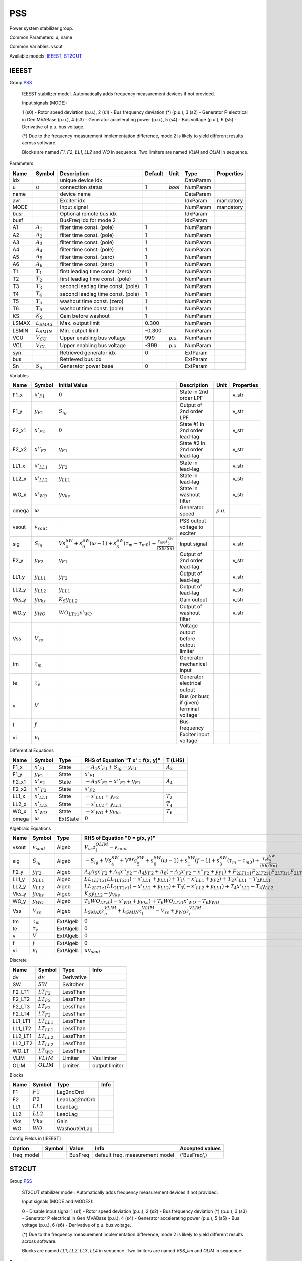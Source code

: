 .. _PSS:

================================================================================
PSS
================================================================================
Power system stabilizer group.

Common Parameters: u, name

Common Variables: vsout

Available models:
IEEEST_,
ST2CUT_

.. _IEEEST:

--------------------------------------------------------------------------------
IEEEST
--------------------------------------------------------------------------------

Group PSS_


    IEEEST stabilizer model. Automatically adds frequency measurement devices if not provided.

    Input signals (MODE):

    1 (s0) - Rotor speed deviation (p.u.),
    2 (s1) - Bus frequency deviation (*) (p.u.),
    3 (s2) - Generator P electrical in Gen MVABase (p.u.),
    4 (s3) - Generator accelerating power (p.u.),
    5 (s4) - Bus voltage (p.u.),
    6 (s5) - Derivative of p.u. bus voltage.

    (*) Due to the frequency measurement implementation difference,
    mode 2 is likely to yield different results across software.

    Blocks are named `F1`, `F2`, `LL1`, `LL2` and `WO` in sequence.
    Two limiters are named `VLIM` and `OLIM` in sequence.
    
Parameters

+--------+------------------+-----------------------------------+---------+--------+-----------+------------+
|  Name  |      Symbol      |            Description            | Default |  Unit  |   Type    | Properties |
+========+==================+===================================+=========+========+===========+============+
|  idx   |                  | unique device idx                 |         |        | DataParam |            |
+--------+------------------+-----------------------------------+---------+--------+-----------+------------+
|  u     | :math:`u`        | connection status                 | 1       | *bool* | NumParam  |            |
+--------+------------------+-----------------------------------+---------+--------+-----------+------------+
|  name  |                  | device name                       |         |        | DataParam |            |
+--------+------------------+-----------------------------------+---------+--------+-----------+------------+
|  avr   |                  | Exciter idx                       |         |        | IdxParam  | mandatory  |
+--------+------------------+-----------------------------------+---------+--------+-----------+------------+
|  MODE  |                  | Input signal                      |         |        | NumParam  | mandatory  |
+--------+------------------+-----------------------------------+---------+--------+-----------+------------+
|  busr  |                  | Optional remote bus idx           |         |        | IdxParam  |            |
+--------+------------------+-----------------------------------+---------+--------+-----------+------------+
|  busf  |                  | BusFreq idx for mode 2            |         |        | IdxParam  |            |
+--------+------------------+-----------------------------------+---------+--------+-----------+------------+
|  A1    | :math:`A_1`      | filter time const. (pole)         | 1       |        | NumParam  |            |
+--------+------------------+-----------------------------------+---------+--------+-----------+------------+
|  A2    | :math:`A_2`      | filter time const. (pole)         | 1       |        | NumParam  |            |
+--------+------------------+-----------------------------------+---------+--------+-----------+------------+
|  A3    | :math:`A_3`      | filter time const. (pole)         | 1       |        | NumParam  |            |
+--------+------------------+-----------------------------------+---------+--------+-----------+------------+
|  A4    | :math:`A_4`      | filter time const. (pole)         | 1       |        | NumParam  |            |
+--------+------------------+-----------------------------------+---------+--------+-----------+------------+
|  A5    | :math:`A_5`      | filter time const. (zero)         | 1       |        | NumParam  |            |
+--------+------------------+-----------------------------------+---------+--------+-----------+------------+
|  A6    | :math:`A_6`      | filter time const. (zero)         | 1       |        | NumParam  |            |
+--------+------------------+-----------------------------------+---------+--------+-----------+------------+
|  T1    | :math:`T_1`      | first leadlag time const. (zero)  | 1       |        | NumParam  |            |
+--------+------------------+-----------------------------------+---------+--------+-----------+------------+
|  T2    | :math:`T_2`      | first leadlag time const. (pole)  | 1       |        | NumParam  |            |
+--------+------------------+-----------------------------------+---------+--------+-----------+------------+
|  T3    | :math:`T_3`      | second leadlag time const. (pole) | 1       |        | NumParam  |            |
+--------+------------------+-----------------------------------+---------+--------+-----------+------------+
|  T4    | :math:`T_4`      | second leadlag time const. (pole) | 1       |        | NumParam  |            |
+--------+------------------+-----------------------------------+---------+--------+-----------+------------+
|  T5    | :math:`T_5`      | washout time const. (zero)        | 1       |        | NumParam  |            |
+--------+------------------+-----------------------------------+---------+--------+-----------+------------+
|  T6    | :math:`T_6`      | washout time const. (pole)        | 1       |        | NumParam  |            |
+--------+------------------+-----------------------------------+---------+--------+-----------+------------+
|  KS    | :math:`K_S`      | Gain before washout               | 1       |        | NumParam  |            |
+--------+------------------+-----------------------------------+---------+--------+-----------+------------+
|  LSMAX | :math:`L_{SMAX}` | Max. output limit                 | 0.300   |        | NumParam  |            |
+--------+------------------+-----------------------------------+---------+--------+-----------+------------+
|  LSMIN | :math:`L_{SMIN}` | Min. output limit                 | -0.300  |        | NumParam  |            |
+--------+------------------+-----------------------------------+---------+--------+-----------+------------+
|  VCU   | :math:`V_{CU}`   | Upper enabling bus voltage        | 999     | *p.u.* | NumParam  |            |
+--------+------------------+-----------------------------------+---------+--------+-----------+------------+
|  VCL   | :math:`V_{CL}`   | Upper enabling bus voltage        | -999    | *p.u.* | NumParam  |            |
+--------+------------------+-----------------------------------+---------+--------+-----------+------------+
|  syn   |                  | Retrieved generator idx           | 0       |        | ExtParam  |            |
+--------+------------------+-----------------------------------+---------+--------+-----------+------------+
|  bus   |                  | Retrieved bus idx                 |         |        | ExtParam  |            |
+--------+------------------+-----------------------------------+---------+--------+-----------+------------+
|  Sn    | :math:`S_n`      | Generator power base              | 0       |        | ExtParam  |            |
+--------+------------------+-----------------------------------+---------+--------+-----------+------------+

Variables

+--------+------------------+-----------------------------------------------------------------------------------------------------------------------------------------------+------------------------------------------+--------+------------+
|  Name  |      Symbol      |                                                                 Initial Value                                                                 |               Description                |  Unit  | Properties |
+========+==================+===============================================================================================================================================+==========================================+========+============+
|  F1_x  | :math:`x'_{F1}`  | :math:`0`                                                                                                                                     | State in 2nd order LPF                   |        | v_str      |
+--------+------------------+-----------------------------------------------------------------------------------------------------------------------------------------------+------------------------------------------+--------+------------+
|  F1_y  | :math:`y_{F1}`   | :math:`S_{ig}`                                                                                                                                | Output of 2nd order LPF                  |        | v_str      |
+--------+------------------+-----------------------------------------------------------------------------------------------------------------------------------------------+------------------------------------------+--------+------------+
|  F2_x1 | :math:`x'_{F2}`  | :math:`0`                                                                                                                                     | State #1 in 2nd order lead-lag           |        | v_str      |
+--------+------------------+-----------------------------------------------------------------------------------------------------------------------------------------------+------------------------------------------+--------+------------+
|  F2_x2 | :math:`x''_{F2}` | :math:`y_{F1}`                                                                                                                                | State #2 in 2nd order lead-lag           |        | v_str      |
+--------+------------------+-----------------------------------------------------------------------------------------------------------------------------------------------+------------------------------------------+--------+------------+
|  LL1_x | :math:`x'_{LL1}` | :math:`y_{F2}`                                                                                                                                | State in lead-lag                        |        | v_str      |
+--------+------------------+-----------------------------------------------------------------------------------------------------------------------------------------------+------------------------------------------+--------+------------+
|  LL2_x | :math:`x'_{LL2}` | :math:`y_{LL1}`                                                                                                                               | State in lead-lag                        |        | v_str      |
+--------+------------------+-----------------------------------------------------------------------------------------------------------------------------------------------+------------------------------------------+--------+------------+
|  WO_x  | :math:`x'_{WO}`  | :math:`y_{Vks}`                                                                                                                               | State in washout filter                  |        | v_str      |
+--------+------------------+-----------------------------------------------------------------------------------------------------------------------------------------------+------------------------------------------+--------+------------+
|  omega | :math:`\omega`   |                                                                                                                                               | Generator speed                          | *p.u.* |            |
+--------+------------------+-----------------------------------------------------------------------------------------------------------------------------------------------+------------------------------------------+--------+------------+
|  vsout | :math:`v_{sout}` |                                                                                                                                               | PSS output voltage to exciter            |        |            |
+--------+------------------+-----------------------------------------------------------------------------------------------------------------------------------------------+------------------------------------------+--------+------------+
|  sig   | :math:`S_{ig}`   | :math:`V s_{4}^{SW} + s_{0}^{SW} \left(\omega - 1\right) + s_{3}^{SW} \left(\tau_m - \tau_{m0}\right) + \frac{\tau_{m0} s_{2}^{SW}}{(Sb/Sn)}` | Input signal                             |        | v_str      |
+--------+------------------+-----------------------------------------------------------------------------------------------------------------------------------------------+------------------------------------------+--------+------------+
|  F2_y  | :math:`y_{F2}`   | :math:`y_{F1}`                                                                                                                                | Output of 2nd order lead-lag             |        | v_str      |
+--------+------------------+-----------------------------------------------------------------------------------------------------------------------------------------------+------------------------------------------+--------+------------+
|  LL1_y | :math:`y_{LL1}`  | :math:`y_{F2}`                                                                                                                                | Output of lead-lag                       |        | v_str      |
+--------+------------------+-----------------------------------------------------------------------------------------------------------------------------------------------+------------------------------------------+--------+------------+
|  LL2_y | :math:`y_{LL2}`  | :math:`y_{LL1}`                                                                                                                               | Output of lead-lag                       |        | v_str      |
+--------+------------------+-----------------------------------------------------------------------------------------------------------------------------------------------+------------------------------------------+--------+------------+
|  Vks_y | :math:`y_{Vks}`  | :math:`K_{S} y_{LL2}`                                                                                                                         | Gain output                              |        | v_str      |
+--------+------------------+-----------------------------------------------------------------------------------------------------------------------------------------------+------------------------------------------+--------+------------+
|  WO_y  | :math:`y_{WO}`   | :math:`WO_{LT z1} x'_{WO}`                                                                                                                    | Output of washout filter                 |        | v_str      |
+--------+------------------+-----------------------------------------------------------------------------------------------------------------------------------------------+------------------------------------------+--------+------------+
|  Vss   | :math:`V_{ss}`   |                                                                                                                                               | Voltage output before output limiter     |        |            |
+--------+------------------+-----------------------------------------------------------------------------------------------------------------------------------------------+------------------------------------------+--------+------------+
|  tm    | :math:`\tau_m`   |                                                                                                                                               | Generator mechanical input               |        |            |
+--------+------------------+-----------------------------------------------------------------------------------------------------------------------------------------------+------------------------------------------+--------+------------+
|  te    | :math:`\tau_e`   |                                                                                                                                               | Generator electrical output              |        |            |
+--------+------------------+-----------------------------------------------------------------------------------------------------------------------------------------------+------------------------------------------+--------+------------+
|  v     | :math:`V`        |                                                                                                                                               | Bus (or busr, if given) terminal voltage |        |            |
+--------+------------------+-----------------------------------------------------------------------------------------------------------------------------------------------+------------------------------------------+--------+------------+
|  f     | :math:`f`        |                                                                                                                                               | Bus frequency                            |        |            |
+--------+------------------+-----------------------------------------------------------------------------------------------------------------------------------------------+------------------------------------------+--------+------------+
|  vi    | :math:`v_{i}`    |                                                                                                                                               | Exciter input voltage                    |        |            |
+--------+------------------+-----------------------------------------------------------------------------------------------------------------------------------------------+------------------------------------------+--------+------------+

Differential Equations

+--------+------------------+----------+---------------------------------------------+-------------+
|  Name  |      Symbol      |   Type   |      RHS of Equation "T x' = f(x, y)"       |   T (LHS)   |
+========+==================+==========+=============================================+=============+
|  F1_x  | :math:`x'_{F1}`  | State    | :math:`- A_{1} x'_{F1} + S_{ig} - y_{F1}`   | :math:`A_2` |
+--------+------------------+----------+---------------------------------------------+-------------+
|  F1_y  | :math:`y_{F1}`   | State    | :math:`x'_{F1}`                             |             |
+--------+------------------+----------+---------------------------------------------+-------------+
|  F2_x1 | :math:`x'_{F2}`  | State    | :math:`- A_{3} x'_{F2} - x''_{F2} + y_{F1}` | :math:`A_4` |
+--------+------------------+----------+---------------------------------------------+-------------+
|  F2_x2 | :math:`x''_{F2}` | State    | :math:`x'_{F2}`                             |             |
+--------+------------------+----------+---------------------------------------------+-------------+
|  LL1_x | :math:`x'_{LL1}` | State    | :math:`- x'_{LL1} + y_{F2}`                 | :math:`T_2` |
+--------+------------------+----------+---------------------------------------------+-------------+
|  LL2_x | :math:`x'_{LL2}` | State    | :math:`- x'_{LL2} + y_{LL1}`                | :math:`T_4` |
+--------+------------------+----------+---------------------------------------------+-------------+
|  WO_x  | :math:`x'_{WO}`  | State    | :math:`- x'_{WO} + y_{Vks}`                 | :math:`T_6` |
+--------+------------------+----------+---------------------------------------------+-------------+
|  omega | :math:`\omega`   | ExtState | :math:`0`                                   |             |
+--------+------------------+----------+---------------------------------------------+-------------+

Algebraic Equations

+--------+------------------+----------+-------------------------------------------------------------------------------------------------------------------------------------------------------------------------------------------------------------+
|  Name  |      Symbol      |   Type   |                                                                                        RHS of Equation "0 = g(x, y)"                                                                                        |
+========+==================+==========+=============================================================================================================================================================================================================+
|  vsout | :math:`v_{sout}` | Algeb    | :math:`V_{ss} z_{i}^{OLIM} - v_{sout}`                                                                                                                                                                      |
+--------+------------------+----------+-------------------------------------------------------------------------------------------------------------------------------------------------------------------------------------------------------------+
|  sig   | :math:`S_{ig}`   | Algeb    | :math:`- S_{ig} + V s_{4}^{SW} + V^{dv} s_{5}^{SW} + s_{0}^{SW} \left(\omega - 1\right) + s_{1}^{SW} \left(f - 1\right) + s_{3}^{SW} \left(\tau_m - \tau_{m0}\right) + \frac{\tau_e s_{2}^{SW}}{(Sb/Sn)}`   |
+--------+------------------+----------+-------------------------------------------------------------------------------------------------------------------------------------------------------------------------------------------------------------+
|  F2_y  | :math:`y_{F2}`   | Algeb    | :math:`A_{4} A_{5} x'_{F2} + A_{4} x''_{F2} - A_{4} y_{F2} + A_{6} \left(- A_{3} x'_{F2} - x''_{F2} + y_{F1}\right) + F_{2 LT1 z1} F_{2 LT2 z1} F_{2 LT3 z1} F_{2 LT4 z1} \left(- x''_{F2} + y_{F2}\right)` |
+--------+------------------+----------+-------------------------------------------------------------------------------------------------------------------------------------------------------------------------------------------------------------+
|  LL1_y | :math:`y_{LL1}`  | Algeb    | :math:`LL_{1 LT1 z1} LL_{1 LT2 z1} \left(- x'_{LL1} + y_{LL1}\right) + T_{1} \left(- x'_{LL1} + y_{F2}\right) + T_{2} x'_{LL1} - T_{2} y_{LL1}`                                                             |
+--------+------------------+----------+-------------------------------------------------------------------------------------------------------------------------------------------------------------------------------------------------------------+
|  LL2_y | :math:`y_{LL2}`  | Algeb    | :math:`LL_{2 LT1 z1} LL_{2 LT2 z1} \left(- x'_{LL2} + y_{LL2}\right) + T_{3} \left(- x'_{LL2} + y_{LL1}\right) + T_{4} x'_{LL2} - T_{4} y_{LL2}`                                                            |
+--------+------------------+----------+-------------------------------------------------------------------------------------------------------------------------------------------------------------------------------------------------------------+
|  Vks_y | :math:`y_{Vks}`  | Algeb    | :math:`K_{S} y_{LL2} - y_{Vks}`                                                                                                                                                                             |
+--------+------------------+----------+-------------------------------------------------------------------------------------------------------------------------------------------------------------------------------------------------------------+
|  WO_y  | :math:`y_{WO}`   | Algeb    | :math:`T_{5} WO_{LT z0} \left(- x'_{WO} + y_{Vks}\right) + T_{6} WO_{LT z1} x'_{WO} - T_{6} y_{WO}`                                                                                                         |
+--------+------------------+----------+-------------------------------------------------------------------------------------------------------------------------------------------------------------------------------------------------------------+
|  Vss   | :math:`V_{ss}`   | Algeb    | :math:`L_{SMAX} z_{u}^{VLIM} + L_{SMIN} z_{l}^{VLIM} - V_{ss} + y_{WO} z_{i}^{VLIM}`                                                                                                                        |
+--------+------------------+----------+-------------------------------------------------------------------------------------------------------------------------------------------------------------------------------------------------------------+
|  tm    | :math:`\tau_m`   | ExtAlgeb | :math:`0`                                                                                                                                                                                                   |
+--------+------------------+----------+-------------------------------------------------------------------------------------------------------------------------------------------------------------------------------------------------------------+
|  te    | :math:`\tau_e`   | ExtAlgeb | :math:`0`                                                                                                                                                                                                   |
+--------+------------------+----------+-------------------------------------------------------------------------------------------------------------------------------------------------------------------------------------------------------------+
|  v     | :math:`V`        | ExtAlgeb | :math:`0`                                                                                                                                                                                                   |
+--------+------------------+----------+-------------------------------------------------------------------------------------------------------------------------------------------------------------------------------------------------------------+
|  f     | :math:`f`        | ExtAlgeb | :math:`0`                                                                                                                                                                                                   |
+--------+------------------+----------+-------------------------------------------------------------------------------------------------------------------------------------------------------------------------------------------------------------+
|  vi    | :math:`v_{i}`    | ExtAlgeb | :math:`u v_{sout}`                                                                                                                                                                                          |
+--------+------------------+----------+-------------------------------------------------------------------------------------------------------------------------------------------------------------------------------------------------------------+

Discrete

+----------+------------------+------------+----------------+
|   Name   |      Symbol      |    Type    |      Info      |
+==========+==================+============+================+
|  dv      | :math:`dv`       | Derivative |                |
+----------+------------------+------------+----------------+
|  SW      | :math:`SW`       | Switcher   |                |
+----------+------------------+------------+----------------+
|  F2_LT1  | :math:`LT_{F2}`  | LessThan   |                |
+----------+------------------+------------+----------------+
|  F2_LT2  | :math:`LT_{F2}`  | LessThan   |                |
+----------+------------------+------------+----------------+
|  F2_LT3  | :math:`LT_{F2}`  | LessThan   |                |
+----------+------------------+------------+----------------+
|  F2_LT4  | :math:`LT_{F2}`  | LessThan   |                |
+----------+------------------+------------+----------------+
|  LL1_LT1 | :math:`LT_{LL1}` | LessThan   |                |
+----------+------------------+------------+----------------+
|  LL1_LT2 | :math:`LT_{LL1}` | LessThan   |                |
+----------+------------------+------------+----------------+
|  LL2_LT1 | :math:`LT_{LL2}` | LessThan   |                |
+----------+------------------+------------+----------------+
|  LL2_LT2 | :math:`LT_{LL2}` | LessThan   |                |
+----------+------------------+------------+----------------+
|  WO_LT   | :math:`LT_{WO}`  | LessThan   |                |
+----------+------------------+------------+----------------+
|  VLIM    | :math:`VLIM`     | Limiter    | Vss limiter    |
+----------+------------------+------------+----------------+
|  OLIM    | :math:`OLIM`     | Limiter    | output limiter |
+----------+------------------+------------+----------------+

Blocks

+------+-------------+---------------+------+
| Name |   Symbol    |     Type      | Info |
+======+=============+===============+======+
|  F1  | :math:`F1`  | Lag2ndOrd     |      |
+------+-------------+---------------+------+
|  F2  | :math:`F2`  | LeadLag2ndOrd |      |
+------+-------------+---------------+------+
|  LL1 | :math:`LL1` | LeadLag       |      |
+------+-------------+---------------+------+
|  LL2 | :math:`LL2` | LeadLag       |      |
+------+-------------+---------------+------+
|  Vks | :math:`Vks` | Gain          |      |
+------+-------------+---------------+------+
|  WO  | :math:`WO`  | WashoutOrLag  |      |
+------+-------------+---------------+------+


Config Fields in [IEEEST]

+-------------+--------+---------+---------------------------------+-----------------+
|   Option    | Symbol |  Value  |              Info               | Accepted values |
+=============+========+=========+=================================+=================+
|  freq_model |        | BusFreq | default freq. measurement model | ('BusFreq',)    |
+-------------+--------+---------+---------------------------------+-----------------+


.. _ST2CUT:

--------------------------------------------------------------------------------
ST2CUT
--------------------------------------------------------------------------------

Group PSS_


    ST2CUT stabilizer model. Automatically adds frequency measurement devices if not provided.

    Input signals (MODE and MODE2):

    0 - Disable input signal
    1 (s1) - Rotor speed deviation (p.u.),
    2 (s2) - Bus frequency deviation (*) (p.u.),
    3 (s3) - Generator P electrical in Gen MVABase (p.u.),
    4 (s4) - Generator accelerating power (p.u.),
    5 (s5) - Bus voltage (p.u.),
    6 (s6) - Derivative of p.u. bus voltage.

    (*) Due to the frequency measurement implementation difference,
    mode 2 is likely to yield different results across software.

    Blocks are named `LL1`, `LL2`, `LL3`, `LL4` in sequence.
    Two limiters are named `VSS_lim` and `OLIM` in sequence.
    
Parameters

+--------+------------------+---------------------------------+---------+--------+-----------+------------+
|  Name  |      Symbol      |           Description           | Default |  Unit  |   Type    | Properties |
+========+==================+=================================+=========+========+===========+============+
|  idx   |                  | unique device idx               |         |        | DataParam |            |
+--------+------------------+---------------------------------+---------+--------+-----------+------------+
|  u     | :math:`u`        | connection status               | 1       | *bool* | NumParam  |            |
+--------+------------------+---------------------------------+---------+--------+-----------+------------+
|  name  |                  | device name                     |         |        | DataParam |            |
+--------+------------------+---------------------------------+---------+--------+-----------+------------+
|  avr   |                  | Exciter idx                     |         |        | IdxParam  | mandatory  |
+--------+------------------+---------------------------------+---------+--------+-----------+------------+
|  MODE  |                  | Input signal 1                  |         |        | NumParam  | mandatory  |
+--------+------------------+---------------------------------+---------+--------+-----------+------------+
|  busr  |                  | Remote bus 1                    |         |        | NumParam  |            |
+--------+------------------+---------------------------------+---------+--------+-----------+------------+
|  busf  |                  | BusFreq idx for signal 1 mode 2 |         |        | IdxParam  |            |
+--------+------------------+---------------------------------+---------+--------+-----------+------------+
|  MODE2 |                  | Input signal 2                  |         |        | NumParam  |            |
+--------+------------------+---------------------------------+---------+--------+-----------+------------+
|  busr2 |                  | Remote bus 2                    |         |        | NumParam  |            |
+--------+------------------+---------------------------------+---------+--------+-----------+------------+
|  busf2 |                  | BusFreq idx for signal 2 mode 2 |         |        | IdxParam  |            |
+--------+------------------+---------------------------------+---------+--------+-----------+------------+
|  K1    | :math:`K_1`      | Transducer 1 gain               | 1       |        | NumParam  |            |
+--------+------------------+---------------------------------+---------+--------+-----------+------------+
|  K2    | :math:`K_2`      | Transducer 2 gain               | 1       |        | NumParam  |            |
+--------+------------------+---------------------------------+---------+--------+-----------+------------+
|  T1    | :math:`T_1`      | Transducer 1 time const.        | 1       |        | NumParam  |            |
+--------+------------------+---------------------------------+---------+--------+-----------+------------+
|  T2    | :math:`T_2`      | Transducer 2 time const.        | 1       |        | NumParam  |            |
+--------+------------------+---------------------------------+---------+--------+-----------+------------+
|  T3    | :math:`T_3`      | Washout int. time const.        | 1       |        | NumParam  |            |
+--------+------------------+---------------------------------+---------+--------+-----------+------------+
|  T4    | :math:`T_4`      | Washout delay time const.       | 0.200   |        | NumParam  |            |
+--------+------------------+---------------------------------+---------+--------+-----------+------------+
|  T5    | :math:`T_5`      | Leadlag 1 time const. (1)       | 1       |        | NumParam  |            |
+--------+------------------+---------------------------------+---------+--------+-----------+------------+
|  T6    | :math:`T_6`      | Leadlag 1 time const. (2)       | 0.500   |        | NumParam  |            |
+--------+------------------+---------------------------------+---------+--------+-----------+------------+
|  T7    | :math:`T_7`      | Leadlag 2 time const. (1)       | 1       |        | NumParam  |            |
+--------+------------------+---------------------------------+---------+--------+-----------+------------+
|  T8    | :math:`T_8`      | Leadlag 2 time const. (2)       | 1       |        | NumParam  |            |
+--------+------------------+---------------------------------+---------+--------+-----------+------------+
|  T9    | :math:`T_9`      | Leadlag 3 time const. (1)       | 1       |        | NumParam  |            |
+--------+------------------+---------------------------------+---------+--------+-----------+------------+
|  T10   | :math:`T_{10}`   | Leadlag 3 time const. (2)       | 0.200   |        | NumParam  |            |
+--------+------------------+---------------------------------+---------+--------+-----------+------------+
|  LSMAX | :math:`L_{SMAX}` | Max. output limit               | 0.300   |        | NumParam  |            |
+--------+------------------+---------------------------------+---------+--------+-----------+------------+
|  LSMIN | :math:`L_{SMIN}` | Min. output limit               | -0.300  |        | NumParam  |            |
+--------+------------------+---------------------------------+---------+--------+-----------+------------+
|  VCU   | :math:`V_{CU}`   | Upper enabling bus voltage      | 999     | *p.u.* | NumParam  |            |
+--------+------------------+---------------------------------+---------+--------+-----------+------------+
|  VCL   | :math:`V_{CL}`   | Upper enabling bus voltage      | -999    | *p.u.* | NumParam  |            |
+--------+------------------+---------------------------------+---------+--------+-----------+------------+
|  syn   |                  | Retrieved generator idx         | 0       |        | ExtParam  |            |
+--------+------------------+---------------------------------+---------+--------+-----------+------------+
|  bus   |                  | Retrieved bus idx               |         |        | ExtParam  |            |
+--------+------------------+---------------------------------+---------+--------+-----------+------------+
|  Sn    | :math:`S_n`      | Generator power base            | 0       |        | ExtParam  |            |
+--------+------------------+---------------------------------+---------+--------+-----------+------------+

Variables

+--------+------------------+---------------------------------------------------------------------------------------------------------------------------------------------------------------+-------------------------------------------+--------+------------+
|  Name  |      Symbol      |                                                                         Initial Value                                                                         |                Description                |  Unit  | Properties |
+========+==================+===============================================================================================================================================================+===========================================+========+============+
|  L1_y  | :math:`y_{L1}`   | :math:`K_{1} S_{ig}`                                                                                                                                          | State in lag transfer function            |        | v_str      |
+--------+------------------+---------------------------------------------------------------------------------------------------------------------------------------------------------------+-------------------------------------------+--------+------------+
|  L2_y  | :math:`y_{L2}`   | :math:`K_{2} S_{ig2}`                                                                                                                                         | State in lag transfer function            |        | v_str      |
+--------+------------------+---------------------------------------------------------------------------------------------------------------------------------------------------------------+-------------------------------------------+--------+------------+
|  WO_x  | :math:`x'_{WO}`  | :math:`I_{N}`                                                                                                                                                 | State in washout filter                   |        | v_str      |
+--------+------------------+---------------------------------------------------------------------------------------------------------------------------------------------------------------+-------------------------------------------+--------+------------+
|  LL1_x | :math:`x'_{LL1}` | :math:`y_{WO}`                                                                                                                                                | State in lead-lag                         |        | v_str      |
+--------+------------------+---------------------------------------------------------------------------------------------------------------------------------------------------------------+-------------------------------------------+--------+------------+
|  LL2_x | :math:`x'_{LL2}` | :math:`y_{LL1}`                                                                                                                                               | State in lead-lag                         |        | v_str      |
+--------+------------------+---------------------------------------------------------------------------------------------------------------------------------------------------------------+-------------------------------------------+--------+------------+
|  LL3_x | :math:`x'_{LL3}` | :math:`y_{LL2}`                                                                                                                                               | State in lead-lag                         |        | v_str      |
+--------+------------------+---------------------------------------------------------------------------------------------------------------------------------------------------------------+-------------------------------------------+--------+------------+
|  omega | :math:`\omega`   |                                                                                                                                                               | Generator speed                           | *p.u.* |            |
+--------+------------------+---------------------------------------------------------------------------------------------------------------------------------------------------------------+-------------------------------------------+--------+------------+
|  vsout | :math:`v_{sout}` |                                                                                                                                                               | PSS output voltage to exciter             |        |            |
+--------+------------------+---------------------------------------------------------------------------------------------------------------------------------------------------------------+-------------------------------------------+--------+------------+
|  sig   | :math:`S_{ig}`   | :math:`V s_{5}^{SW} + s_{1}^{SW} \left(\omega - 1\right) + s_{4}^{SW} \left(\tau_m - \tau_{m0}\right) + \frac{\tau_{m0} s_{3}^{SW}}{(Sb/Sn)}`                 | Input signal                              |        | v_str      |
+--------+------------------+---------------------------------------------------------------------------------------------------------------------------------------------------------------+-------------------------------------------+--------+------------+
|  sig2  | :math:`S_{ig2}`  | :math:`V s_{5}^{SW_{2}} + s_{1}^{SW_{2}} \left(\omega - 1\right) + s_{4}^{SW_{2}} \left(\tau_m - \tau_{m0}\right) + \frac{\tau_{m0} s_{3}^{SW_{2}}}{(Sb/Sn)}` | Input signal 2                            |        | v_str      |
+--------+------------------+---------------------------------------------------------------------------------------------------------------------------------------------------------------+-------------------------------------------+--------+------------+
|  IN    | :math:`I_{N}`    | :math:`y_{L1} + y_{L2}`                                                                                                                                       | Sum of inputs                             |        | v_str      |
+--------+------------------+---------------------------------------------------------------------------------------------------------------------------------------------------------------+-------------------------------------------+--------+------------+
|  WO_y  | :math:`y_{WO}`   | :math:`WO_{LT z1} x'_{WO}`                                                                                                                                    | Output of washout filter                  |        | v_str      |
+--------+------------------+---------------------------------------------------------------------------------------------------------------------------------------------------------------+-------------------------------------------+--------+------------+
|  LL1_y | :math:`y_{LL1}`  | :math:`y_{WO}`                                                                                                                                                | Output of lead-lag                        |        | v_str      |
+--------+------------------+---------------------------------------------------------------------------------------------------------------------------------------------------------------+-------------------------------------------+--------+------------+
|  LL2_y | :math:`y_{LL2}`  | :math:`y_{LL1}`                                                                                                                                               | Output of lead-lag                        |        | v_str      |
+--------+------------------+---------------------------------------------------------------------------------------------------------------------------------------------------------------+-------------------------------------------+--------+------------+
|  LL3_y | :math:`y_{LL3}`  | :math:`y_{LL2}`                                                                                                                                               | Output of lead-lag                        |        | v_str      |
+--------+------------------+---------------------------------------------------------------------------------------------------------------------------------------------------------------+-------------------------------------------+--------+------------+
|  VSS_x | :math:`x_{VSS}`  | :math:`y_{LL3}`                                                                                                                                               | Gain output before limiter                |        | v_str      |
+--------+------------------+---------------------------------------------------------------------------------------------------------------------------------------------------------------+-------------------------------------------+--------+------------+
|  VSS_y | :math:`y_{VSS}`  | :math:`L_{SMAX} VSS_{lim zu} + L_{SMIN} VSS_{lim zl} + VSS_{lim zi} x_{VSS}`                                                                                  | Gain output after limiter                 |        | v_str      |
+--------+------------------+---------------------------------------------------------------------------------------------------------------------------------------------------------------+-------------------------------------------+--------+------------+
|  tm    | :math:`\tau_m`   |                                                                                                                                                               | Generator mechanical input                |        |            |
+--------+------------------+---------------------------------------------------------------------------------------------------------------------------------------------------------------+-------------------------------------------+--------+------------+
|  te    | :math:`\tau_e`   |                                                                                                                                                               | Generator electrical output               |        |            |
+--------+------------------+---------------------------------------------------------------------------------------------------------------------------------------------------------------+-------------------------------------------+--------+------------+
|  v     | :math:`V`        |                                                                                                                                                               | Bus (or busr, if given) terminal voltage  |        |            |
+--------+------------------+---------------------------------------------------------------------------------------------------------------------------------------------------------------+-------------------------------------------+--------+------------+
|  f     | :math:`f`        |                                                                                                                                                               | Bus frequency                             |        |            |
+--------+------------------+---------------------------------------------------------------------------------------------------------------------------------------------------------------+-------------------------------------------+--------+------------+
|  vi    | :math:`v_{i}`    |                                                                                                                                                               | Exciter input voltage                     |        |            |
+--------+------------------+---------------------------------------------------------------------------------------------------------------------------------------------------------------+-------------------------------------------+--------+------------+
|  v2    | :math:`V`        |                                                                                                                                                               | Bus (or busr2, if given) terminal voltage |        |            |
+--------+------------------+---------------------------------------------------------------------------------------------------------------------------------------------------------------+-------------------------------------------+--------+------------+
|  f2    | :math:`f_{2}`    |                                                                                                                                                               | Bus frequency 2                           |        |            |
+--------+------------------+---------------------------------------------------------------------------------------------------------------------------------------------------------------+-------------------------------------------+--------+------------+

Differential Equations

+--------+------------------+----------+----------------------------------+----------------+
|  Name  |      Symbol      |   Type   | RHS of Equation "T x' = f(x, y)" |    T (LHS)     |
+========+==================+==========+==================================+================+
|  L1_y  | :math:`y_{L1}`   | State    | :math:`K_{1} S_{ig} - y_{L1}`    | :math:`T_1`    |
+--------+------------------+----------+----------------------------------+----------------+
|  L2_y  | :math:`y_{L2}`   | State    | :math:`K_{2} S_{ig2} - y_{L2}`   | :math:`T_2`    |
+--------+------------------+----------+----------------------------------+----------------+
|  WO_x  | :math:`x'_{WO}`  | State    | :math:`I_{N} - x'_{WO}`          | :math:`T_4`    |
+--------+------------------+----------+----------------------------------+----------------+
|  LL1_x | :math:`x'_{LL1}` | State    | :math:`- x'_{LL1} + y_{WO}`      | :math:`T_6`    |
+--------+------------------+----------+----------------------------------+----------------+
|  LL2_x | :math:`x'_{LL2}` | State    | :math:`- x'_{LL2} + y_{LL1}`     | :math:`T_8`    |
+--------+------------------+----------+----------------------------------+----------------+
|  LL3_x | :math:`x'_{LL3}` | State    | :math:`- x'_{LL3} + y_{LL2}`     | :math:`T_{10}` |
+--------+------------------+----------+----------------------------------+----------------+
|  omega | :math:`\omega`   | ExtState | :math:`0`                        |                |
+--------+------------------+----------+----------------------------------+----------------+

Algebraic Equations

+--------+------------------+----------+--------------------------------------------------------------------------------------------------------------------------------------------------------------------------------------------------------------------------------------------+
|  Name  |      Symbol      |   Type   |                                                                                                       RHS of Equation "0 = g(x, y)"                                                                                                        |
+========+==================+==========+============================================================================================================================================================================================================================================+
|  vsout | :math:`v_{sout}` | Algeb    | :math:`- v_{sout} + y_{VSS} z_{i}^{OLIM}`                                                                                                                                                                                                  |
+--------+------------------+----------+--------------------------------------------------------------------------------------------------------------------------------------------------------------------------------------------------------------------------------------------+
|  sig   | :math:`S_{ig}`   | Algeb    | :math:`- S_{ig} + V s_{5}^{SW} + V^{dv} s_{6}^{SW} + s_{1}^{SW} \left(\omega - 1\right) + s_{2}^{SW} \left(f - 1\right) + s_{4}^{SW} \left(\tau_m - \tau_{m0}\right) + \frac{\tau_e s_{3}^{SW}}{(Sb/Sn)}`                                  |
+--------+------------------+----------+--------------------------------------------------------------------------------------------------------------------------------------------------------------------------------------------------------------------------------------------+
|  sig2  | :math:`S_{ig2}`  | Algeb    | :math:`- S_{ig2} + V s_{5}^{SW_{2}} + V^{dv_{2}} s_{6}^{SW_{2}} + s_{1}^{SW_{2}} \left(\omega - 1\right) + s_{2}^{SW_{2}} \left(f_{2} - 1\right) + s_{4}^{SW_{2}} \left(\tau_m - \tau_{m0}\right) + \frac{\tau_e s_{3}^{SW_{2}}}{(Sb/Sn)}` |
+--------+------------------+----------+--------------------------------------------------------------------------------------------------------------------------------------------------------------------------------------------------------------------------------------------+
|  IN    | :math:`I_{N}`    | Algeb    | :math:`- I_{N} + y_{L1} + y_{L2}`                                                                                                                                                                                                          |
+--------+------------------+----------+--------------------------------------------------------------------------------------------------------------------------------------------------------------------------------------------------------------------------------------------+
|  WO_y  | :math:`y_{WO}`   | Algeb    | :math:`T_{3} WO_{LT z0} \left(I_{N} - x'_{WO}\right) + T_{4} WO_{LT z1} x'_{WO} - T_{4} y_{WO}`                                                                                                                                            |
+--------+------------------+----------+--------------------------------------------------------------------------------------------------------------------------------------------------------------------------------------------------------------------------------------------+
|  LL1_y | :math:`y_{LL1}`  | Algeb    | :math:`LL_{1 LT1 z1} LL_{1 LT2 z1} \left(- x'_{LL1} + y_{LL1}\right) + T_{5} \left(- x'_{LL1} + y_{WO}\right) + T_{6} x'_{LL1} - T_{6} y_{LL1}`                                                                                            |
+--------+------------------+----------+--------------------------------------------------------------------------------------------------------------------------------------------------------------------------------------------------------------------------------------------+
|  LL2_y | :math:`y_{LL2}`  | Algeb    | :math:`LL_{2 LT1 z1} LL_{2 LT2 z1} \left(- x'_{LL2} + y_{LL2}\right) + T_{7} \left(- x'_{LL2} + y_{LL1}\right) + T_{8} x'_{LL2} - T_{8} y_{LL2}`                                                                                           |
+--------+------------------+----------+--------------------------------------------------------------------------------------------------------------------------------------------------------------------------------------------------------------------------------------------+
|  LL3_y | :math:`y_{LL3}`  | Algeb    | :math:`LL_{3 LT1 z1} LL_{3 LT2 z1} \left(- x'_{LL3} + y_{LL3}\right) + T_{9} \left(- x'_{LL3} + y_{LL2}\right) + T_{10} x'_{LL3} - T_{10} y_{LL3}`                                                                                         |
+--------+------------------+----------+--------------------------------------------------------------------------------------------------------------------------------------------------------------------------------------------------------------------------------------------+
|  VSS_x | :math:`x_{VSS}`  | Algeb    | :math:`- x_{VSS} + y_{LL3}`                                                                                                                                                                                                                |
+--------+------------------+----------+--------------------------------------------------------------------------------------------------------------------------------------------------------------------------------------------------------------------------------------------+
|  VSS_y | :math:`y_{VSS}`  | Algeb    | :math:`L_{SMAX} VSS_{lim zu} + L_{SMIN} VSS_{lim zl} + VSS_{lim zi} x_{VSS} - y_{VSS}`                                                                                                                                                     |
+--------+------------------+----------+--------------------------------------------------------------------------------------------------------------------------------------------------------------------------------------------------------------------------------------------+
|  tm    | :math:`\tau_m`   | ExtAlgeb | :math:`0`                                                                                                                                                                                                                                  |
+--------+------------------+----------+--------------------------------------------------------------------------------------------------------------------------------------------------------------------------------------------------------------------------------------------+
|  te    | :math:`\tau_e`   | ExtAlgeb | :math:`0`                                                                                                                                                                                                                                  |
+--------+------------------+----------+--------------------------------------------------------------------------------------------------------------------------------------------------------------------------------------------------------------------------------------------+
|  v     | :math:`V`        | ExtAlgeb | :math:`0`                                                                                                                                                                                                                                  |
+--------+------------------+----------+--------------------------------------------------------------------------------------------------------------------------------------------------------------------------------------------------------------------------------------------+
|  f     | :math:`f`        | ExtAlgeb | :math:`0`                                                                                                                                                                                                                                  |
+--------+------------------+----------+--------------------------------------------------------------------------------------------------------------------------------------------------------------------------------------------------------------------------------------------+
|  vi    | :math:`v_{i}`    | ExtAlgeb | :math:`u v_{sout}`                                                                                                                                                                                                                         |
+--------+------------------+----------+--------------------------------------------------------------------------------------------------------------------------------------------------------------------------------------------------------------------------------------------+
|  v2    | :math:`V`        | ExtAlgeb | :math:`0`                                                                                                                                                                                                                                  |
+--------+------------------+----------+--------------------------------------------------------------------------------------------------------------------------------------------------------------------------------------------------------------------------------------------+
|  f2    | :math:`f_{2}`    | ExtAlgeb | :math:`0`                                                                                                                                                                                                                                  |
+--------+------------------+----------+--------------------------------------------------------------------------------------------------------------------------------------------------------------------------------------------------------------------------------------------+

Services

+------+-------------+----------------------+--------------+
| Name |   Symbol    |       Equation       |     Type     |
+======+=============+======================+==============+
|  VOU | :math:`VOU` | :math:`VCUr + V_{0}` | ConstService |
+------+-------------+----------------------+--------------+
|  VOL | :math:`VOL` | :math:`VCLr + V_{0}` | ConstService |
+------+-------------+----------------------+--------------+

Discrete

+----------+-------------------+-------------+----------------+
|   Name   |      Symbol       |    Type     |      Info      |
+==========+===================+=============+================+
|  dv      | :math:`dv`        | Derivative  |                |
+----------+-------------------+-------------+----------------+
|  dv2     | :math:`dv2`       | Derivative  |                |
+----------+-------------------+-------------+----------------+
|  SW      | :math:`SW`        | Switcher    |                |
+----------+-------------------+-------------+----------------+
|  SW2     | :math:`SW2`       | Switcher    |                |
+----------+-------------------+-------------+----------------+
|  WO_LT   | :math:`LT_{WO}`   | LessThan    |                |
+----------+-------------------+-------------+----------------+
|  LL1_LT1 | :math:`LT_{LL1}`  | LessThan    |                |
+----------+-------------------+-------------+----------------+
|  LL1_LT2 | :math:`LT_{LL1}`  | LessThan    |                |
+----------+-------------------+-------------+----------------+
|  LL2_LT1 | :math:`LT_{LL2}`  | LessThan    |                |
+----------+-------------------+-------------+----------------+
|  LL2_LT2 | :math:`LT_{LL2}`  | LessThan    |                |
+----------+-------------------+-------------+----------------+
|  LL3_LT1 | :math:`LT_{LL3}`  | LessThan    |                |
+----------+-------------------+-------------+----------------+
|  LL3_LT2 | :math:`LT_{LL3}`  | LessThan    |                |
+----------+-------------------+-------------+----------------+
|  VSS_lim | :math:`lim_{VSS}` | HardLimiter |                |
+----------+-------------------+-------------+----------------+
|  OLIM    | :math:`OLIM`      | Limiter     | output limiter |
+----------+-------------------+-------------+----------------+

Blocks

+------+-------------+--------------+--------------+
| Name |   Symbol    |     Type     |     Info     |
+======+=============+==============+==============+
|  L1  | :math:`L1`  | Lag          | Transducer 1 |
+------+-------------+--------------+--------------+
|  L2  | :math:`L2`  | Lag          | Transducer 2 |
+------+-------------+--------------+--------------+
|  WO  | :math:`WO`  | WashoutOrLag |              |
+------+-------------+--------------+--------------+
|  LL1 | :math:`LL1` | LeadLag      |              |
+------+-------------+--------------+--------------+
|  LL2 | :math:`LL2` | LeadLag      |              |
+------+-------------+--------------+--------------+
|  LL3 | :math:`LL3` | LeadLag      |              |
+------+-------------+--------------+--------------+
|  VSS | :math:`VSS` | GainLimiter  |              |
+------+-------------+--------------+--------------+


Config Fields in [ST2CUT]

+-------------+--------+---------+---------------------------------+-----------------+
|   Option    | Symbol |  Value  |              Info               | Accepted values |
+=============+========+=========+=================================+=================+
|  freq_model |        | BusFreq | default freq. measurement model | ('BusFreq',)    |
+-------------+--------+---------+---------------------------------+-----------------+


